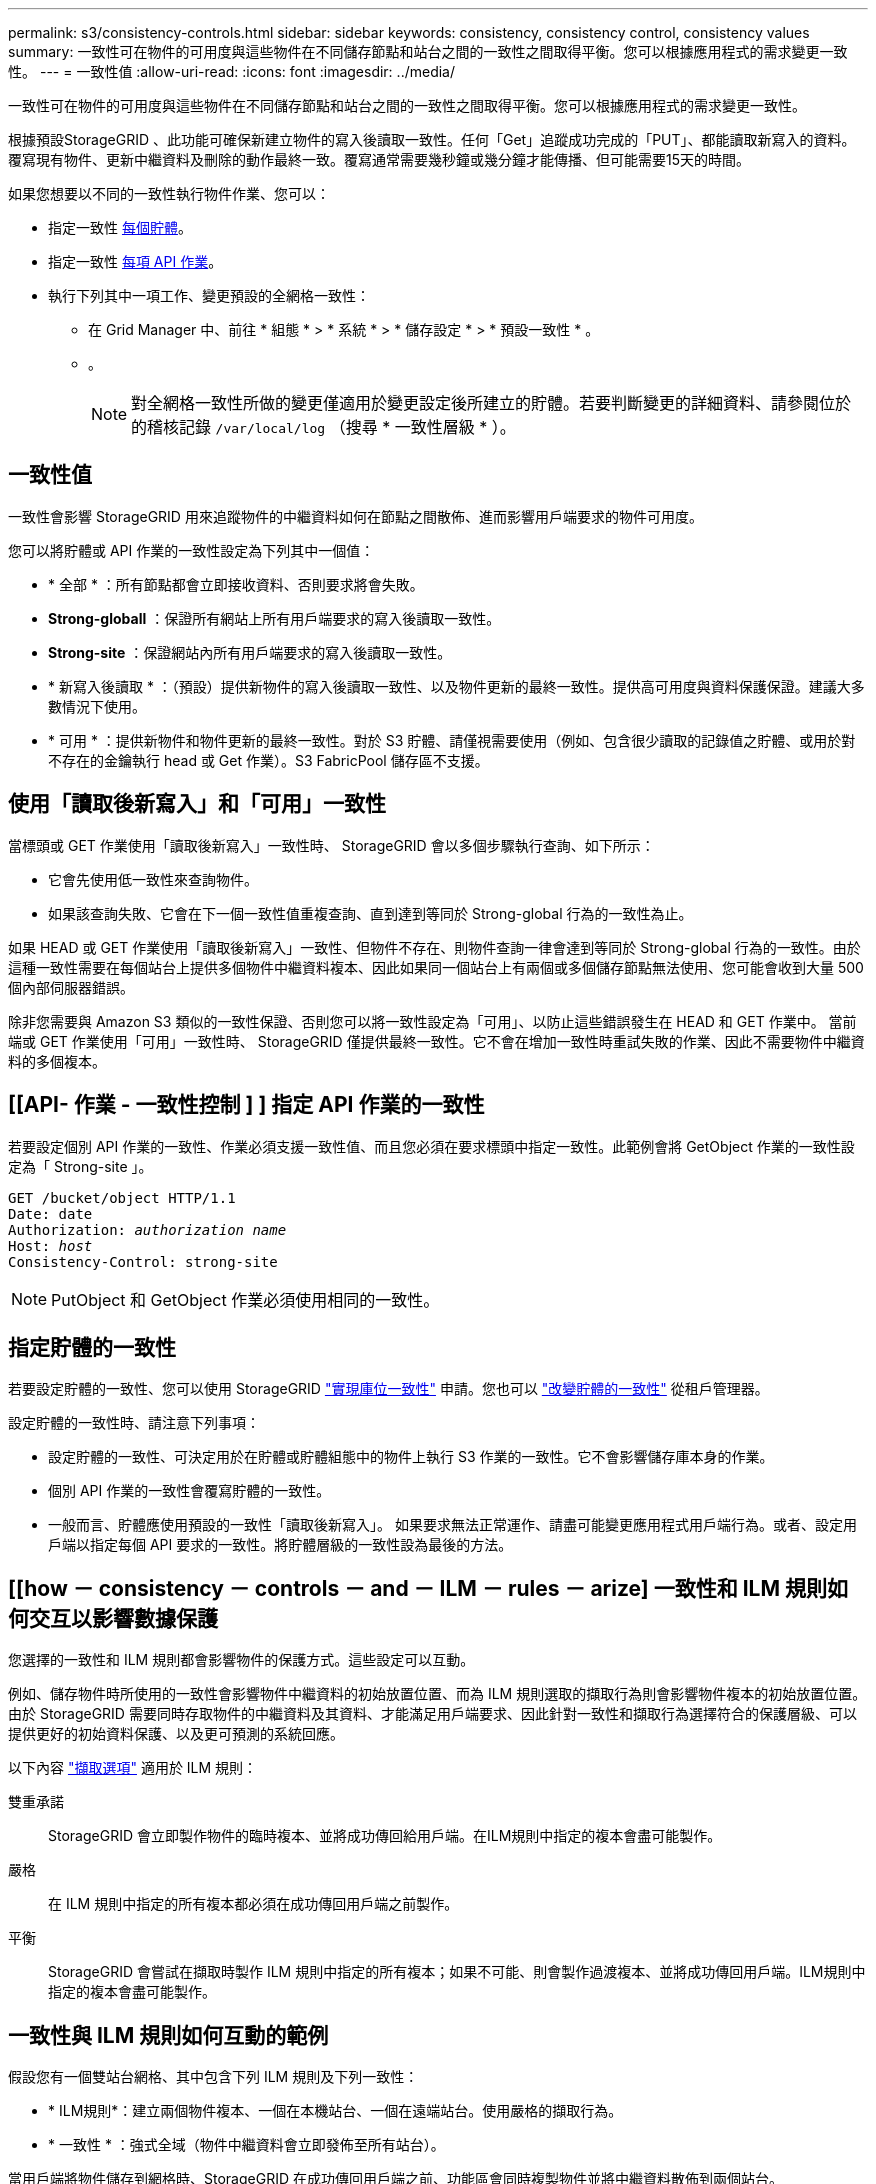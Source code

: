 ---
permalink: s3/consistency-controls.html 
sidebar: sidebar 
keywords: consistency, consistency control, consistency values 
summary: 一致性可在物件的可用度與這些物件在不同儲存節點和站台之間的一致性之間取得平衡。您可以根據應用程式的需求變更一致性。 
---
= 一致性值
:allow-uri-read: 
:icons: font
:imagesdir: ../media/


[role="lead"]
一致性可在物件的可用度與這些物件在不同儲存節點和站台之間的一致性之間取得平衡。您可以根據應用程式的需求變更一致性。

根據預設StorageGRID 、此功能可確保新建立物件的寫入後讀取一致性。任何「Get」追蹤成功完成的「PUT」、都能讀取新寫入的資料。覆寫現有物件、更新中繼資料及刪除的動作最終一致。覆寫通常需要幾秒鐘或幾分鐘才能傳播、但可能需要15天的時間。

如果您想要以不同的一致性執行物件作業、您可以：

* 指定一致性 <<bucket-consistency-control,每個貯體>>。
* 指定一致性 <<api-operation-consistency-control,每項 API 作業>>。
* 執行下列其中一項工作、變更預設的全網格一致性：
+
** 在 Grid Manager 中、前往 * 組態 * > * 系統 * > * 儲存設定 * > * 預設一致性 * 。
** 。
+

NOTE: 對全網格一致性所做的變更僅適用於變更設定後所建立的貯體。若要判斷變更的詳細資料、請參閱位於的稽核記錄 `/var/local/log` （搜尋 * 一致性層級 * ）。







== 一致性值

一致性會影響 StorageGRID 用來追蹤物件的中繼資料如何在節點之間散佈、進而影響用戶端要求的物件可用度。

您可以將貯體或 API 作業的一致性設定為下列其中一個值：

* * 全部 * ：所有節點都會立即接收資料、否則要求將會失敗。
* *Strong-globall* ：保證所有網站上所有用戶端要求的寫入後讀取一致性。
* *Strong-site* ：保證網站內所有用戶端要求的寫入後讀取一致性。
* * 新寫入後讀取 * ：（預設）提供新物件的寫入後讀取一致性、以及物件更新的最終一致性。提供高可用度與資料保護保證。建議大多數情況下使用。
* * 可用 * ：提供新物件和物件更新的最終一致性。對於 S3 貯體、請僅視需要使用（例如、包含很少讀取的記錄值之貯體、或用於對不存在的金鑰執行 head 或 Get 作業）。S3 FabricPool 儲存區不支援。




== 使用「讀取後新寫入」和「可用」一致性

當標頭或 GET 作業使用「讀取後新寫入」一致性時、 StorageGRID 會以多個步驟執行查詢、如下所示：

* 它會先使用低一致性來查詢物件。
* 如果該查詢失敗、它會在下一個一致性值重複查詢、直到達到等同於 Strong-global 行為的一致性為止。


如果 HEAD 或 GET 作業使用「讀取後新寫入」一致性、但物件不存在、則物件查詢一律會達到等同於 Strong-global 行為的一致性。由於這種一致性需要在每個站台上提供多個物件中繼資料複本、因此如果同一個站台上有兩個或多個儲存節點無法使用、您可能會收到大量 500 個內部伺服器錯誤。

除非您需要與 Amazon S3 類似的一致性保證、否則您可以將一致性設定為「可用」、以防止這些錯誤發生在 HEAD 和 GET 作業中。 當前端或 GET 作業使用「可用」一致性時、 StorageGRID 僅提供最終一致性。它不會在增加一致性時重試失敗的作業、因此不需要物件中繼資料的多個複本。



== [[API- 作業 - 一致性控制 ] ] 指定 API 作業的一致性

若要設定個別 API 作業的一致性、作業必須支援一致性值、而且您必須在要求標頭中指定一致性。此範例會將 GetObject 作業的一致性設定為「 Strong-site 」。

[listing, subs="specialcharacters,quotes"]
----
GET /bucket/object HTTP/1.1
Date: date
Authorization: _authorization name_
Host: _host_
Consistency-Control: strong-site
----

NOTE: PutObject 和 GetObject 作業必須使用相同的一致性。



== [[bucker-consisticity-control]] 指定貯體的一致性

若要設定貯體的一致性、您可以使用 StorageGRID link:put-bucket-consistency-request.html["實現庫位一致性"] 申請。您也可以 link:../tenant/manage-bucket-consistency.html#change-bucket-consistency["改變貯體的一致性"] 從租戶管理器。

設定貯體的一致性時、請注意下列事項：

* 設定貯體的一致性、可決定用於在貯體或貯體組態中的物件上執行 S3 作業的一致性。它不會影響儲存庫本身的作業。
* 個別 API 作業的一致性會覆寫貯體的一致性。
* 一般而言、貯體應使用預設的一致性「讀取後新寫入」。 如果要求無法正常運作、請盡可能變更應用程式用戶端行為。或者、設定用戶端以指定每個 API 要求的一致性。將貯體層級的一致性設為最後的方法。




== [[how － consistency － controls － and － ILM － rules － arize] 一致性和 ILM 規則如何交互以影響數據保護

您選擇的一致性和 ILM 規則都會影響物件的保護方式。這些設定可以互動。

例如、儲存物件時所使用的一致性會影響物件中繼資料的初始放置位置、而為 ILM 規則選取的擷取行為則會影響物件複本的初始放置位置。由於 StorageGRID 需要同時存取物件的中繼資料及其資料、才能滿足用戶端要求、因此針對一致性和擷取行為選擇符合的保護層級、可以提供更好的初始資料保護、以及更可預測的系統回應。

以下內容 link:../ilm/data-protection-options-for-ingest.html["擷取選項"] 適用於 ILM 規則：

雙重承諾:: StorageGRID 會立即製作物件的臨時複本、並將成功傳回給用戶端。在ILM規則中指定的複本會盡可能製作。
嚴格:: 在 ILM 規則中指定的所有複本都必須在成功傳回用戶端之前製作。
平衡:: StorageGRID 會嘗試在擷取時製作 ILM 規則中指定的所有複本；如果不可能、則會製作過渡複本、並將成功傳回用戶端。ILM規則中指定的複本會盡可能製作。




== 一致性與 ILM 規則如何互動的範例

假設您有一個雙站台網格、其中包含下列 ILM 規則及下列一致性：

* * ILM規則*：建立兩個物件複本、一個在本機站台、一個在遠端站台。使用嚴格的擷取行為。
* * 一致性 * ：強式全域（物件中繼資料會立即發佈至所有站台）。


當用戶端將物件儲存到網格時、StorageGRID 在成功傳回用戶端之前、功能區會同時複製物件並將中繼資料散佈到兩個站台。

在擷取最成功的訊息時、物件會受到完整保護、不會遺失。例如、如果在擷取後不久即遺失本機站台、則物件資料和物件中繼資料的複本仍存在於遠端站台。物件可完全擷取。

如果您改用相同的 ILM 規則和強大的站台一致性、則在物件資料複寫到遠端站台、但在物件中繼資料散佈到該站台之前、用戶端可能會收到成功訊息。在此情況下、物件中繼資料的保護層級與物件資料的保護層級不符。如果在擷取後不久本機站台便會遺失、則物件中繼資料將會遺失。無法擷取物件。

一致性與 ILM 規則之間的相互關係可能很複雜。如需協助、請聯絡 NetApp 。
